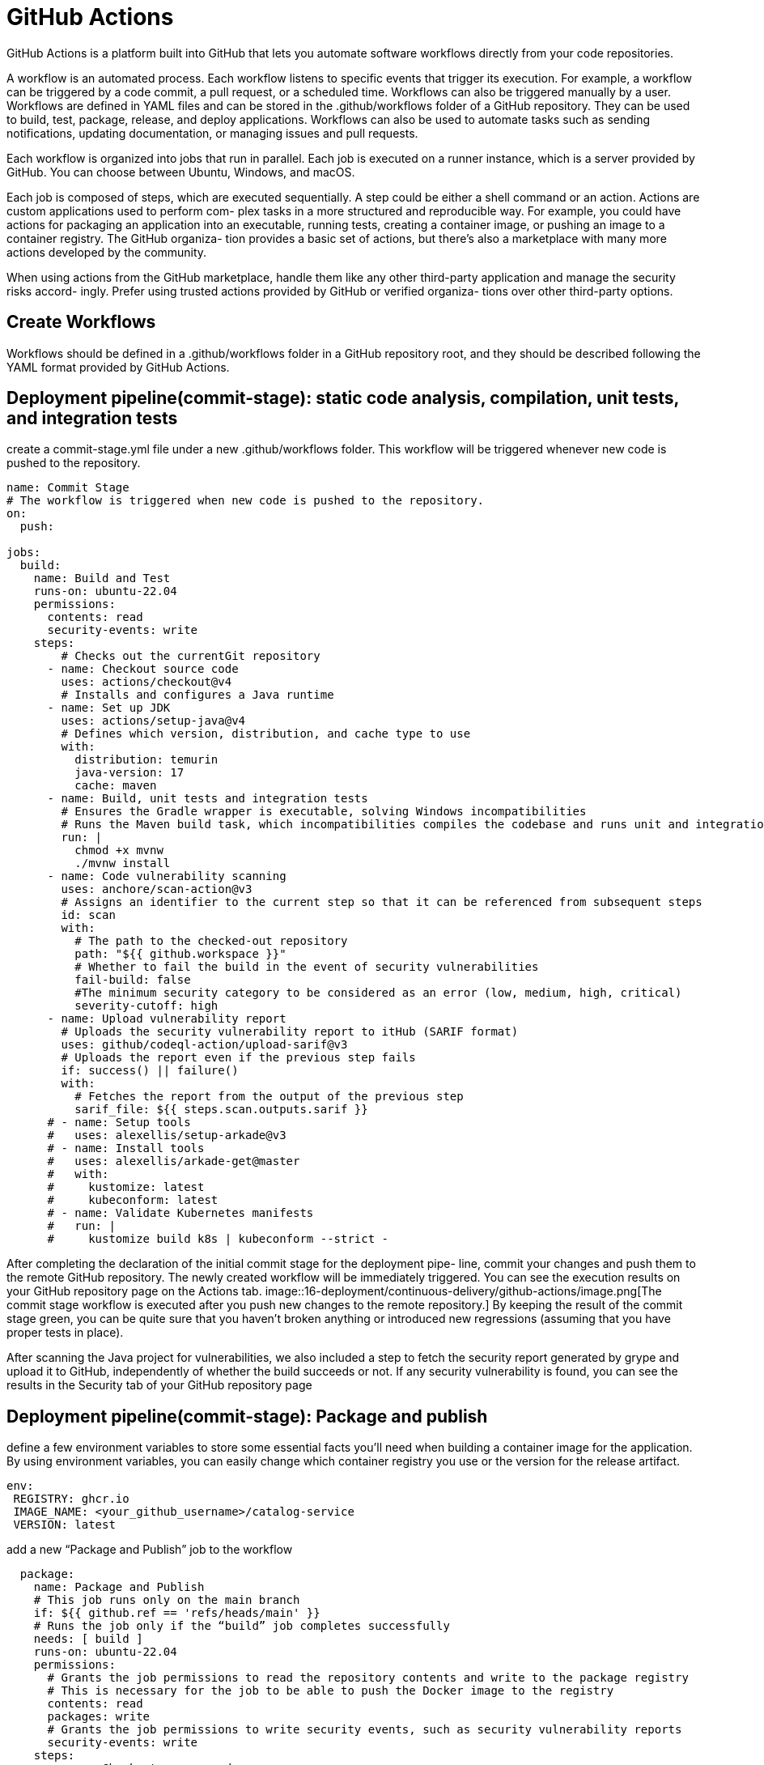 = GitHub Actions
:figures: 16-deployment/continuous-delivery/github-actions

GitHub Actions is a platform built into GitHub that lets you automate software workflows directly from your code repositories.

A workflow is an automated process. Each workflow
listens to specific events that trigger its execution.
For example, a workflow can be triggered by a code commit, a pull request, or a
scheduled time. Workflows can also be triggered manually by a user.
Workflows are defined in YAML files and can be stored in the .github/workflows folder of a GitHub repository. They can be used to build, test, package, release, and deploy applications.
Workflows can also be used to automate tasks such as sending notifications, updating documentation, or managing issues and pull requests.

Each workflow is organized into jobs that run in parallel. Each job is executed on a
runner instance, which is a server provided by GitHub. You can choose between
Ubuntu, Windows, and macOS.

Each job is composed of steps, which are executed sequentially. A step could be either
a shell command or an action. Actions are custom applications used to perform com-
plex tasks in a more structured and reproducible way. For example, you could have
actions for packaging an application into an executable, running tests, creating a container image, or pushing an image to a container registry. The GitHub organiza-
tion provides a basic set of actions, but there's also a marketplace with many more
actions developed by the community.

When using actions from the GitHub marketplace, handle them
like any other third-party application and manage the security risks accord-
ingly. Prefer using trusted actions provided by GitHub or verified organiza-
tions over other third-party options.


== Create Workflows

Workflows should be defined in a .github/workflows folder in a GitHub repository
root, and they should be described following the YAML format provided by GitHub Actions.

== Deployment pipeline(commit-stage): static code analysis, compilation, unit tests, and integration tests
create a commit-stage.yml
file under a new .github/workflows folder. This workflow will be triggered whenever
new code is pushed to the repository.

[,yml]
----
name: Commit Stage
# The workflow is triggered when new code is pushed to the repository.
on:
  push:

jobs:
  build:
    name: Build and Test
    runs-on: ubuntu-22.04
    permissions:
      contents: read
      security-events: write
    steps:
        # Checks out the currentGit repository
      - name: Checkout source code
        uses: actions/checkout@v4
        # Installs and configures a Java runtime
      - name: Set up JDK
        uses: actions/setup-java@v4
        # Defines which version, distribution, and cache type to use
        with:
          distribution: temurin
          java-version: 17
          cache: maven
      - name: Build, unit tests and integration tests
        # Ensures the Gradle wrapper is executable, solving Windows incompatibilities
        # Runs the Maven build task, which incompatibilities compiles the codebase and runs unit and integration tests
        run: |
          chmod +x mvnw
          ./mvnw install
      - name: Code vulnerability scanning
        uses: anchore/scan-action@v3
        # Assigns an identifier to the current step so that it can be referenced from subsequent steps
        id: scan
        with:
          # The path to the checked-out repository
          path: "${{ github.workspace }}"
          # Whether to fail the build in the event of security vulnerabilities
          fail-build: false
          #The minimum security category to be considered as an error (low, medium, high, critical)
          severity-cutoff: high
      - name: Upload vulnerability report
        # Uploads the security vulnerability report to itHub (SARIF format)
        uses: github/codeql-action/upload-sarif@v3
        # Uploads the report even if the previous step fails
        if: success() || failure()
        with:
          # Fetches the report from the output of the previous step
          sarif_file: ${{ steps.scan.outputs.sarif }}
      # - name: Setup tools
      #   uses: alexellis/setup-arkade@v3
      # - name: Install tools
      #   uses: alexellis/arkade-get@master
      #   with:
      #     kustomize: latest
      #     kubeconform: latest
      # - name: Validate Kubernetes manifests
      #   run: |
      #     kustomize build k8s | kubeconform --strict -
----

After completing the declaration of the initial commit stage for the deployment pipe-
line, commit your changes and push them to the remote GitHub repository. The
newly created workflow will be immediately triggered. You can see the execution
results on your GitHub repository page on the Actions tab.
image::{figures}/image.png[The commit stage workflow is executed after you push new changes to the remote repository.]
By keeping the result of
the commit stage green, you can be quite sure that you haven't broken anything or
introduced new regressions (assuming that you have proper tests in place).

After scanning the Java project for vulnerabilities, we also included a step to fetch
the security report generated by grype and upload it to GitHub, independently of
whether the build succeeds or not. If any security vulnerability is found, you can see
the results in the Security tab of your GitHub repository page

== Deployment pipeline(commit-stage): Package and publish

define a few environment variables to store some essential facts you’ll need when building a container image for the application. By using environment variables, you can easily change
which container registry you use or the version for the release artifact. 
[source,yml,attributes]
----
env:
 REGISTRY: ghcr.io  
 IMAGE_NAME: <your_github_username>/catalog-service
 VERSION: latest 
----

add a new “Package and Publish” job to the workflow
[source,yml,attributes]
----
  package: 
    name: Package and Publish
    # This job runs only on the main branch
    if: ${{ github.ref == 'refs/heads/main' }} 
    # Runs the job only if the “build” job completes successfully
    needs: [ build ] 
    runs-on: ubuntu-22.04 
    permissions:
      # Grants the job permissions to read the repository contents and write to the package registry
      # This is necessary for the job to be able to push the Docker image to the registry
      contents: read 
      packages: write 
      # Grants the job permissions to write security events, such as security vulnerability reports
      security-events: write 
    steps:
      - name: Checkout source code
        uses: actions/checkout@v3 
      - name: Set up JDK
        uses: actions/setup-java@v3 
        with:
          distribution: temurin
          java-version: 17
          cache: maven
      - name: Build container image
        run: |
          chmod +x mvnw
          ./mvnw spring-boot:build-image --imageName ${{ env.REGISTRY }}/${{ env.IMAGE_NAME }}:${{ env.VERSION }}
----
After packaging the application as a container image, update the commit-
stage.yml file to use grype to scan the image for vulnerabilities and publish a report to
GitHub

add a new “Package and Publish” job to the workflow
[source,yml,attributes]
----
      - name: OCI image vulnerability scanning
        uses: anchore/scan-action@v3 
        id: scan
        with: 
          image: ${{ env.REGISTRY }}/${{ env.IMAGE_NAME }}:${{ env.VERSION }}
          fail-build: false 
          severity-cutoff: high 
      #Scans the release candidate image for vulnerabilities using grype
      - name: Upload vulnerability report
        uses: github/codeql-action/upload-sarif@v2 
        if: success() || failure()
        with:
          sarif_file: ${{ steps.scan.outputs.sarif }}
----
Finally, we can authenticate with the con-
tainer registry and push the image representing our release candidate.
[source,yml,attributes]
----
      - name: Log into container registry
        uses: docker/login-action@v2 
        with:
          registry: ${{ env.REGISTRY }} 
          username: ${{ github.actor }} 
          password: ${{ secrets.GITHUB_TOKEN }} 
      - name: Publish container image 
        run: docker push ${{ env.REGISTRY }}/${{ env.IMAGE_NAME }}:${{ env.VERSION }}
----
== Deployment pipeline(commit-stage): Validate Kubernetes manifests
Since a manifest specifies the desired state of an object, we should ensure that
our specification complies with the API exposed by Kubernetes. It’s a good idea to
automate this validation in the commit stage of a deployment pipeline to get fast
feedback in case of errors (rather than waiting until the acceptance stage, where we
need to use those manifests to deploy the application in a Kubernetes cluster)

Go to your Catalog Service project (catalog-service), and open the commit-stage.yml
file within the .github/workflows folder. 

[source,yml,attributes]
----
- name: Setup tools
  uses: alexellis/setup-arkade@v3
- name: Install tools
  uses: alexellis/arkade-get@master
  with:
    kustomize: latest
    kubeconform: latest
- name: Validate Kubernetes manifests
  run: |
    kustomize build k8s | kubeconform --strict -
----